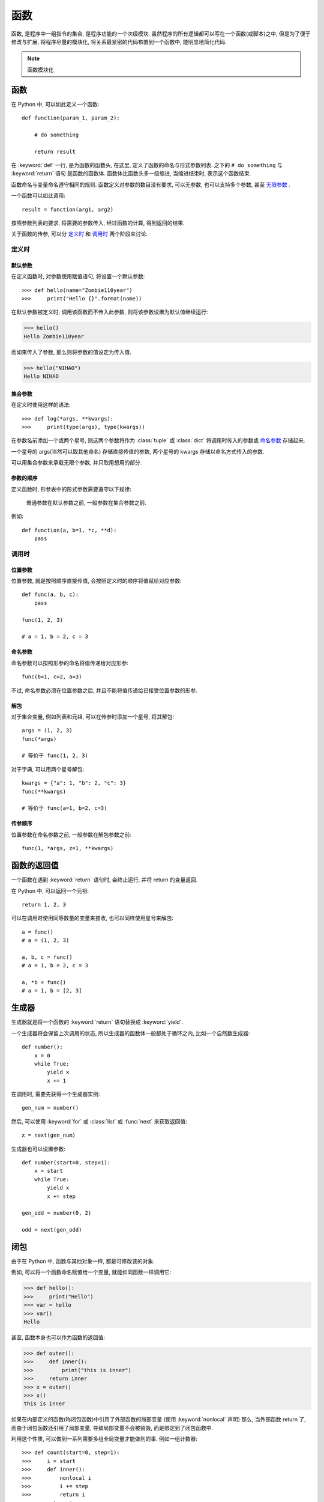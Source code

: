 ####
函数
####

函数, 是程序中一组指令的集合, 是程序功能的一个次级模块.
虽然程序的所有逻辑都可以写在一个函数(或脚本)之中,
但是为了便于修改与扩展,
将程序尽量的模块化,
将关系最紧密的代码布置到一个函数中,
能明显地简化代码.

.. note:: 函数模块化

函数
====

在 Python 中, 可以如此定义一个函数::

    def function(param_1, param_2):

        # do something

        return result

在 :keyword:`def` 一行, 是为函数的函数头,
在这里, 定义了函数的命名与形式参数列表.
之下的 ``# do something`` 与 :keyword:`return` 语句
是函数的函数体.
函数体比函数头多一级缩进,
当缩进结束时, 表示这个函数结束.

函数命名与变量命名遵守相同的规则.
函数定义对参数的数目没有要求, 可以无参数,
也可以支持多个参数, 甚至 `无限参数`_ .

一个函数可以如此调用::

    result = function(arg1, arg2)

按照参数列表的要求, 将需要的参数传入, 经过函数的计算, 得到返回的结果.

关于函数的传参, 可以分 `定义时`_ 和 `调用时`_ 两个阶段来讨论.

定义时
------

默认参数
~~~~~~~~

在定义函数时, 对参数使用赋值语句,
将设置一个默认参数::

>>> def hello(name="Zombie110year")
>>>     print("Hello {}".format(name))

在默认参数被定义时, 调用该函数而不传入此参数,
则将该参数设置为默认值继续运行:

>>> hello()
Hello Zombie110year

而如果传入了参数, 那么则将参数的值设定为传入值.

>>> hello("NIHAO")
Hello NIHAO

.. _无限参数:

集合参数
~~~~~~~~

在定义时使用这样的语法::

>>> def log(*args, **kwargs):
>>>     print(type(args), type(kwargs))

在参数名前添加一个或两个星号,
则这两个参数将作为 :class:`tuple` 或 :class:`dict`
将调用时传入的参数或 `命名参数`_ 存储起来.

一个星号的 args(当然可以取其他命名) 存储直接传值的参数,
两个星号的 kwargs 存储以命名方式传入的参数.

可以用集合参数来承载无限个参数,
并只取用想用的部分.

参数的顺序
~~~~~~~~~~

定义函数时,
形参表中的形式参数需要遵守以下规律:

    普通参数在默认参数之前, 一般参数在集合参数之前.

例如::

    def function(a, b=1, *c, **d):
        pass

调用时
------

位置参数
~~~~~~~~

位置参数, 就是按照顺序直接传值,
会按照定义时的顺序将值赋给对应参数::

    def func(a, b, c):
        pass

    func(1, 2, 3)

    # a = 1, b = 2, c = 3

命名参数
~~~~~~~~

命名参数可以按照形参的命名将值传递给对应形参::

    func(b=1, c=2, a=3)

不过, 命名参数必须在位置参数之后,
并且不能将值传递给已接受位置参数的形参.

解包
~~~~

对于集合变量, 例如列表和元祖, 可以在传参时添加一个星号, 将其解包::

    args = (1, 2, 3)
    func(*args)

    # 等价于 func(1, 2, 3)

对于字典, 可以用两个星号解包::

    kwargs = {"a": 1, "b": 2, "c": 3}
    func(**kwargs)

    # 等价于 func(a=1, b=2, c=3)

传参顺序
~~~~~~~~

位置参数在命名参数之前, 一般参数在解包参数之前::

    func(1, *args, z=1, **kwargs)

函数的返回值
============

一个函数在遇到 :keyword:`return` 语句时, 会终止运行,
并将 return 的变量返回.

在 Python 中, 可以返回一个元祖::

    return 1, 2, 3

可以在调用时使用同等数量的变量来接收,
也可以同样使用星号来解包::

    a = func()
    # a = (1, 2, 3)

    a, b, c = func()
    # a = 1, b = 2, c = 3

    a, *b = func()
    # a = 1, b = [2, 3]

生成器
======

生成器就是将一个函数的 :keyword:`return` 语句替换成 :keyword:`yield`.

一个生成器将会保留上次调用的状态,
所以生成器的函数体一般都处于循环之内,
比如一个自然数生成器::

    def number():
        x = 0
        while True:
            yield x
            x += 1

在调用时, 需要先获得一个生成器实例::

    gen_num = number()

然后, 可以使用 :keyword:`for` 或 :class:`list` 或 :func:`next` 来获取返回值::

    x = next(gen_num)

生成器也可以设置参数::

    def number(start=0, step=1):
        x = start
        while True:
            yield x
            x += step

    gen_odd = number(0, 2)

    odd = next(gen_odd)

闭包
====

由于在 Python 中, 函数与其他对象一样,
都是可修改该的对象.

例如, 可以将一个函数命名赋值给一个变量,
就能如同函数一样调用它:

>>> def hello():
>>>     print("Hello")
>>> var = hello
>>> var()
Hello

甚至, 函数本身也可以作为函数的返回值:

>>> def outer():
>>>     def inner():
>>>         print("this is inner")
>>>     return inner
>>> x = outer()
>>> x()
this is inner

如果在内部定义的函数(称闭包函数)中引用了外部函数的局部变量
(使用 :keyword:`nonlocal` 声明)
那么, 当外部函数 return 了,
而由于闭包函数还引用了局部变量,
导致局部变量不会被销毁, 而是绑定到了闭包函数中.

利用这个性质, 可以做到一系列需要多组全局变量才能做到的事.
例如一组计数器::

>>> def count(start=0, step=1):
>>>     i = start
>>>     def inner():
>>>         nonlocal i
>>>         i += step
>>>         return i
>>>     return inner
>>> x = count()
>>> x()
>>> # 1
>>> x()
>>> # 2


装饰器
======

类似于闭包, 装饰器也是对函数的高级利用.

一个装饰器同样是返回函数的函数.

假设, 要在运行函数之时打一个 log,
总不可能在每一个函数中调用 ``print`` 吧,
但是, 可以在装饰器中, 给传入的函数加点东西::

    from time import asctime
    def log(func):
        def wrap():
            print(asctime())
            return func()
        return wrap
    @log
    def hello():
        print("Hello")
    hello()

    Sun Feb 24 23:00:31 2019
    Hello

最外层的 ``log`` 函数接受一个 func 参数,
在调用时::

    @log
    def func():
        return

是直接将定义的函数传入, 在装饰之后赋值给同名变量.

``@`` 符号是一个语法糖, 它的本义是::

    def func():
        return
    func = log(func)

如果被装饰的函数需要参数怎么做?
-------------------------------

用上方的 ``log`` 装饰器举例::

    from time import asctime
    def log(func):  # 这里, 定义装饰器的形参
        def wrap(): # 这里, 定义被装饰函数的形参
            print(asctime())
            return func() # 这里, 对需要的形参原样传入
        return wrap

一般情况下, 装饰器都是期望能用于所有函数的, 所以,
一般以 ``*args, **kwargs`` 来当参数::

    from time import asctime
    def log(func):
        def wrap(*args, **kwargs):
            print(asctime())
            return func(*args, **kwargs)
        return wrap
    @log
    def hello(name):
        print("Hello " + name)
    hello("Zombie110year")

    Sun Feb 24 23:07:47 2019
    Hello Zombie110year

如果装饰器需要参数?
-------------------

如果装饰器也需要参数,
那么就不是一层闭包能解决的了,
需要两层闭包:

-   最外层, 也是新加的一层, 用 ``log`` 充当装饰器的命名,
    装饰器需要的参数在这里传入.
-   次外层, 姑且命名为 ``decorator``, 就是原本的装饰器.
-   最内层, 命名为 ``wrap``, 也就是包装函数.

::

    def log(text):
        def decorator(func):
            def wrap(*args, **kwargs):
                print(text)
                return func(*args, **kwargs)
            return wrap
        return decorator

在调用时::

    @log("this is hello")
    def hello():
        print("Hello")

1.  首先, 调用了最外层的 ``log("this is hello")``,
    返回了一个经过修改的装饰器 ``decorator``
2.  然后, 调用了 ``decorator``, 将 ``hello`` 函数传入了进去.
    得到了装饰后的 ``hello`` 函数 (这时候的 hello 其实是 ``wrap`` 函数了)
3.  最后, 可以调用这个 hello 函数, 那么, 就会执行 ``wrap``
    函数. 即, 先调用了 ``print(text)``, 再调用原本的 hello.

匿名函数
========

匿名函数和普通的函数只在与没有函数名这一点上::

    lambda arg1, args2 : return_value

匿名函数一般用于临时使用, 例如在 :func:`filter`
或者 :func:`map` 中传入作为参数使用.

除了没有命名 (实际上会在内部生成机器命名) 之外,
其他和普通函数一样. 只是由于 :keyword:`lambda` 表达式
很简短, 只有形参与返回值两个部分, 所以无法定义复杂逻辑.

